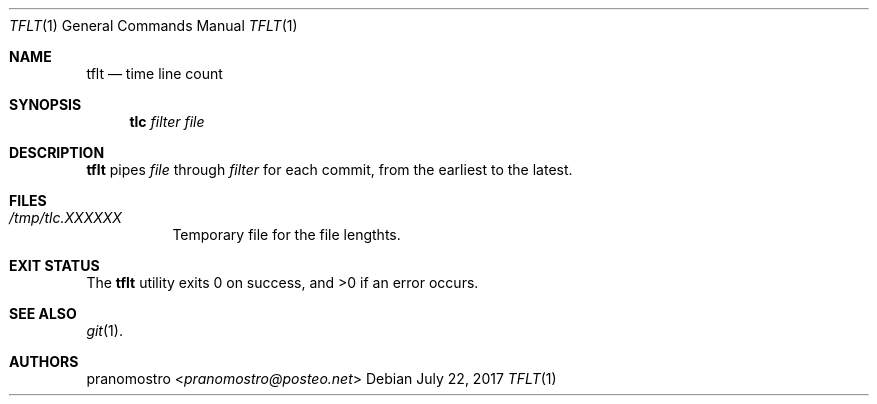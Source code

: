 .Dd July 22, 2017
.Dt TFLT 1
.Os

.Sh NAME
.Nm tflt
.Nd time line count

.Sh SYNOPSIS
.Nm tlc
.Ar filter
.Ar file

.Sh DESCRIPTION
.Nm
pipes
.Ar file
through
.Ar filter
for each commit, from the earliest to the latest.

.Sh FILES
.Bl -tag -width Ds
.It Pa /tmp/tlc.XXXXXX
Temporary file for the file lengthts.
.El
.Sh EXIT STATUS
.Ex -std

.Sh SEE ALSO
.Xr git 1 .

.Sh AUTHORS
.An pranomostro Aq Mt pranomostro@posteo.net
